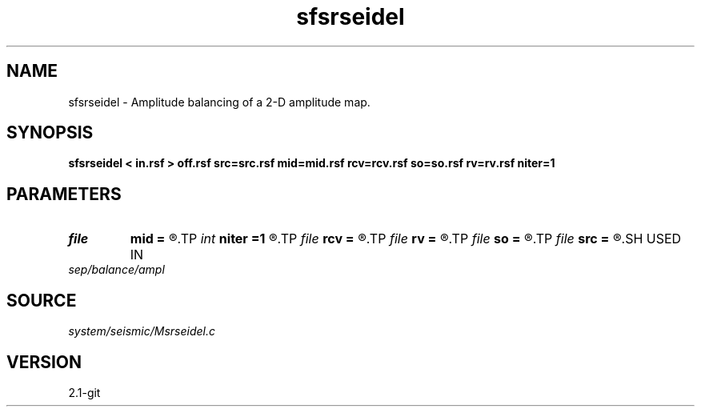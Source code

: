 .TH sfsrseidel 1  "APRIL 2019" Madagascar "Madagascar Manuals"
.SH NAME
sfsrseidel \- Amplitude balancing of a 2-D amplitude map. 
.SH SYNOPSIS
.B sfsrseidel < in.rsf > off.rsf src=src.rsf mid=mid.rsf rcv=rcv.rsf so=so.rsf rv=rv.rsf niter=1 
.SH PARAMETERS
.PD 0
.TP
.I file   
.B mid
.B =
.R  	auxiliary output file name
.TP
.I int    
.B niter
.B =1 
.R  	number of iterations
.TP
.I file   
.B rcv
.B =
.R  	auxiliary output file name
.TP
.I file   
.B rv
.B =
.R  	auxiliary output file name
.TP
.I file   
.B so
.B =
.R  	auxiliary output file name
.TP
.I file   
.B src
.B =
.R  	auxiliary output file name
.SH USED IN
.TP
.I sep/balance/ampl
.SH SOURCE
.I system/seismic/Msrseidel.c
.SH VERSION
2.1-git
